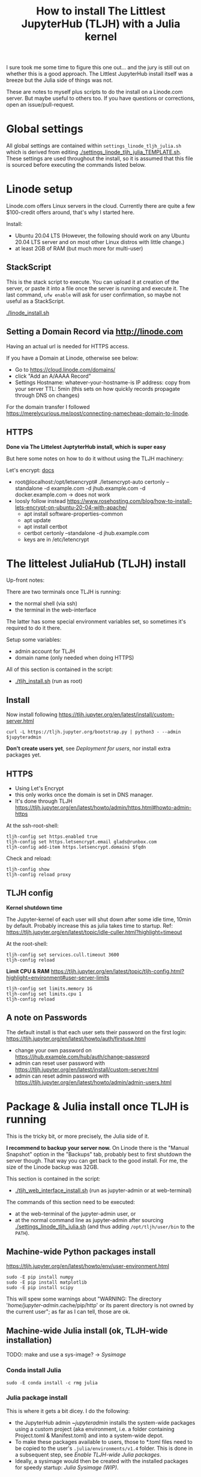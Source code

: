 #+Title: How to install The Littlest JupyterHub (TLJH) with a Julia kernel

I sure took me some time to figure this one out... and the jury is
still out on whether this is a good approach.  The Littlest JupyterHub
install itself was a breeze but the Julia side of things was not.

These are notes to myself plus scripts to do the install on a
Linode.com server.  But maybe useful to others too.  If you have
questions or corrections, open an issue/pull-request.

* Global settings
All global settings are contained within
~settings_linode_tljh_julia.sh~ which is derived from editing
[[./settings_linode_tljh_julia_TEMPLATE.sh]].  These settings are used
throughout the install, so it is assumed that this file is sourced
before executing the commands listed below.

* Linode setup
Linode.com offers Linux servers in the cloud.  Currently there are
quite a few $100-credit offers around, that's why I started here.

Install:
- Ubuntu 20.04 LTS (However, the following should work on any Ubuntu
  20.04 LTS server and on most other Linux distros with little
  change.)
- at least 2GB of RAM (but much more for multi-user)

** StackScript
This is the stack script to execute.  You can upload it at creation of
the server, or paste it into a file once the server is running and
execute it.  The last command, ~ufw enable~ will ask for user
confirmation, so maybe not useful as a StackScript.

[[./linode_install.sh]]

** Setting a Domain Record via http://linode.com
Having an actual url is needed for HTTPS access.

If you have a Domain at Linode, otherwise see below:
- Go to https://cloud.linode.com/domains/
- click "Add an A/AAAA Record"
- Settings
  Hostname: whatever-your-hostname-is
  IP address: copy from your server
  TTL: 5min (this sets on how quickly records propagate through DNS on changes)

For the domain transfer I followed
https://merelycurious.me/post/connecting-namecheap-domain-to-linode.

** HTTPS
*Done via The Littelest JuptyterHub install, which is super easy*

But here some notes on how to do it without using the TLJH machinery:

Let's encrypt: [[https://www.linode.com/docs/guides/install-lets-encrypt-to-create-ssl-certificates/][docs]]
- root@localhost:/opt/letsencrypt# ./letsencrypt-auto certonly --standalone -d example.com -d jhub.example.com -d docker.example.com
  -> does not work
- loosly follow instead
  https://www.rosehosting.com/blog/how-to-install-lets-encrypt-on-ubuntu-20-04-with-apache/
  - apt install software-properties-common
  - apt update
  - apt install certbot
  - certbot certonly --standalone -d jhub.example.com
  - keys are in /etc/letencrypt


* The littelest JuliaHub (TLJH) install

Up-front notes:

There are two terminals once TLJH is running:
  - the normal shell (via ssh)
  - the terminal in the web-interface
The latter has some special environment variables set, so sometimes
it's required to do it there.

Setup some variables:
- admin account for TLJH
- domain name (only needed when doing HTTPS)

All of this section is contained in the script:
- [[./tljh_install.sh]] (run as root)

** Install
Now install following
https://tljh.jupyter.org/en/latest/install/custom-server.html
#+begin_src
curl -L https://tljh.jupyter.org/bootstrap.py | python3 - --admin $jupyteradmin
#+end_src

*Don't create users yet*, see [[*Deployment for users][Deployment for users]], nor install extra
packages yet.

** HTTPS
- Using Let's Encrypt
- this only works once the domain is set in DNS manager.
- It's done through TLJH
  https://tljh.jupyter.org/en/latest/howto/admin/https.html#howto-admin-https

At the ssh-root-shell:
#+begin_src
tljh-config set https.enabled true
tljh-config set https.letsencrypt.email glads@runbox.com
tljh-config add-item https.letsencrypt.domains $fqdn
#+end_src
Check and reload:
#+begin_src
tljh-config show
tljh-config reload proxy
#+end_src

** TLJH config
*Kernel shutdown time*

The Jupyter-kernel of each user will shut down after some idle time,
10min by default.
Probably increase this as julia takes time to startup.
Ref: https://tljh.jupyter.org/en/latest/topic/idle-culler.html?highlight=timeout

At the root-shell:
#+begin_src
tljh-config set services.cull.timeout 3600
tljh-config reload
#+end_src

*Limit CPU & RAM*
https://tljh.jupyter.org/en/latest/topic/tljh-config.html?highlight=environment#user-server-limits
#+begin_src
tljh-config set limits.memory 1G
tljh-config set limits.cpu 1
tljh-config reload
#+end_src

** A note on Passwords
The default install is that each user sets their password on the first
login: https://tljh.jupyter.org/en/latest/howto/auth/firstuse.html

- change your own password on
  https://jhub.example.com/hub/auth/change-password
- admin can reset user password with
  https://tljh.jupyter.org/en/latest/install/custom-server.html
- admin can reset admin password with
  https://tljh.jupyter.org/en/latest/howto/admin/admin-users.html


* Package & Julia install once TLJH is running
This is the tricky bit, or more precisely, the Julia side of it.

*I recommend to backup your server now.* On Linode there is the "Manual
Snapshot" option in the "Backups" tab, probably best to first shutdown
the server though.  That way you can get back to the good install.
For me, the size of the Linode backup was 32GB.

This section is contained in the script:
- [[./tljh_web_interface_install.sh]] (run as jupyter-admin or at web-terminal)

The commands of this section need to be executed:
- at the web-terminal of the jupyter-admin user, or
- at the normal command line as jupyter-admin after sourcing
  [[./settings_linode_tljh_julia.sh]] (and thus adding
  ~/opt/tljh/user/bin~ to the ~PATH~).

** Machine-wide Python packages install
https://tljh.jupyter.org/en/latest/howto/env/user-environment.html

#+begin_src
sudo -E pip install numpy
sudo -E pip install matplotlib
sudo -E pip install scipy
#+end_src
This will spew some warnings about "WARNING: The directory
'/home/jupyter-admin/.cache/pip/http' or its parent directory is not
owned by the current user"; as far as I can tell, those are ok.

** Machine-wide Julia install (ok, TLJH-wide installation)

TODO: make and use a sys-image? -> [[*Sysimage][Sysimage]]

*** Conda install Julia

#+begin_src
sudo -E conda install -c rmg julia
#+end_src

*** Julia package install
This is where it gets a bit dicey.  I do the following:
- the JupyterHub admin ~$jupyteradmin$ installs the system-wide
  packages using a custom project (aka environment, i.e. a folder
  containing Project.toml & Manifest.toml) and into a system-wide
  depot.
- To make these packages available to users, those to *.toml files
  need to be copied to the user's ~.julia/environments/v1.4~ folder.
  This is done in a subsequent step, see [[*Enable TLJH-wide Julia packages][Enable TLJH-wide Julia packages]].
- Ideally, a sysimage would then be created with the installed
  packages for speedy startup: [[*Julia Sysimage (WIP)][Julia Sysimage (WIP)]].

Make special environment and global depot-folder:
#+begin_src
sudo -E mkdir -p $julia_global_env
sudo -E touch $julia_global_env/Project.toml
export julia_global_depot=$(julia -e 'print(DEPOT_PATH[2])')
sudo -E mkdir -p $julia_global_depot
#+end_src

**** IJulia install
Note that by running this within the web-interface terminal, it will
pick up the Python & Julia install of TLJH.  The jupyter-kernel needs
to be copied by hand.

At the web-interace terminal (this assumes Julia 1.4):
#+begin_src
sudo -E julia --project=$julia_global_env -e 'deleteat!(DEPOT_PATH, [1,3]); using Pkg; Pkg.update(); Pkg.add("IJulia"); Pkg.precompile()'
sudo -E cp -r ~/.local/share/jupyter/kernels/julia-* /opt/tljh/user/share/jupyter/kernels
#+end_src

Adapted from
https://github.com/dclong/docker-jupyterhub-julia/blob/master/Dockerfile;
note that the two `chmod` in that docker file are not needed here (in
fact are bad, because global package updates then fail).

**** Install more Julia package

At the web-interface terminal (this assumes Julia 1.4):
#+begin_src
sudo -E julia --project=$julia_global_env -e 'deleteat!(DEPOT_PATH, [1,3]); using Pkg; Pkg.update(); Pkg.add.(["PyPlot", "OrdinaryDiffEq"]); ; Pkg.precompile()'
#+end_src

Note, the precompilation should be usable for all users (I think).

**** Julia Sysimage (WIP)
create a sysimage with
- IJulia
- PyPlot
- OrdinaryDiffEq

https://julialang.github.io/PackageCompiler.jl/dev/sysimages/

Precompile script ~tmp.jl~:
#+begin_src
using PyPlot, OrdinaryDiffEq, IJulia

PyPlot.ion() # not sure about this one
plot(rand(10), rand(10))
imshow(rand(10,10))

S0=0.1
Q=0.1
tspan = (0.0, 20.0)
prob = ODEProblem((S,Q,T) -> S, S0, tspan, Q) # pass-in Q as parameter
sol = solve(prob, Tsit5()) # solve the ODE.

notebook()
#+end_src

All in all

~create_sysimage([:PyPlot, :OrdinaryDiffEq, :IJulia], sysimage_path="/tmp/sysimg2.so", precompile_execution_file="tmp.jl")~

* Deployment for users

This section is contained in the script:
- [[./tljh_user_setup.sh]] (run as root)

** Create users

Via the "Admin" panel in the web interface.

*** Enable TLJH-wide Julia packages
Essentially, the Project.toml and Manifest.toml need to reflect the
system-wide install (plus extra user installs).  If that is given,
then Julia will use the system-wise installed packages found deeper in
the DEPOT_PATH (and also the pre-compiled caches).

This is achieved by copying over the *.toml from ~$julia_admin_env~.

At the SSH-terminal, note the username is pre-pended with "jupyter-"
#+begin_src
sudo -u $user mkdir -p /home/$user/.julia/environments/v1.4
sudo -u $jupyteradmin_user mkdir /tmp/transfer
sudo -u $jupyteradmin_user cp $julia_admin_env/*  /tmp/transfer
sudo -u $user cp /tmp/transfer/* /home/$user/.julia/environments/v1.4
#+end_src

TODO: this will overwrite the users' Project.toml!  Merge instead.

** Make environment for each user.

Question:
- how to deploy notebooks
- how to let them collaborate
